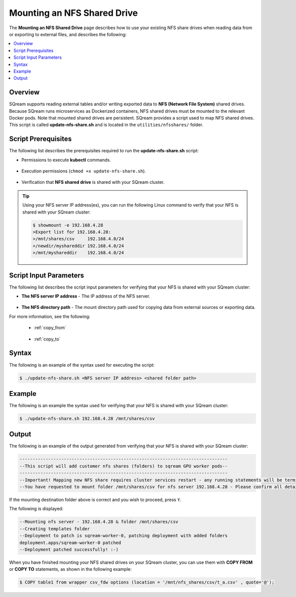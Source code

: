 .. _mounting_an_nfs_shared_drive:

**********************************
Mounting an NFS Shared Drive
**********************************
The **Mounting an NFS Shared Drive** page describes how to use your existing NFS share drives when reading data from or exporting to external files, and describes the following:

.. contents:: 
   :local:
   :depth: 1
   
Overview
==============   
SQream supports reading external tables and/or writing exported data to **NFS (Network File System)** shared drives. Because SQream runs microservices as Dockerized containers, NFS shared drives must be mounted to the relevant Docker pods. Note that mounted shared drives are persistent. SQream provides a script used to map NFS shared drives. This script is called **update-nfs-share.sh** and is located in the ``utilities/nfsshares/`` folder.

Script Prerequisites
==============
The following list describes the prerequisites required to run the **update-nfs-share.sh** script:

* Permissions to execute **kubectl** commands.

   ::
   
* Execution permissions (``chmod +x update-nfs-share.sh``).

   ::
   
* Verification that **NFS shared drive** is shared with your SQream cluster.

.. tip::  Using your NFS server IP address(es), you can run the following Linux command to verify that your NFS is shared with your SQream cluster:

          .. code-block:: console

             $ showmount -e 192.168.4.28
             >Export list for 192.168.4.28:
             >/mnt/shares/csv     192.168.4.0/24
             >/newdir/myshareddir 192.168.4.0/24
             >/mnt/myshareddir    192.168.4.0/24
	 
Script Input Parameters
==============
The following list describes the script input parameters for verifying that your NFS is shared with your SQream cluster:

* **The NFS server IP address** - The IP address of the NFS server.

   ::
   
* **The NFS directory path** - The mount directory path used for copying data from external sources or exporting data.

For more information, see the following:

 * :ref:`copy_from`
 
    ::
	
 * :ref:`copy_to`

Syntax
==============
The following is an example of the syntax used for executing the script:

.. code-block:: console

   $ ./update-nfs-share.sh <NFS server IP address> <shared folder path>

Example
==============
The following is an example the syntax used for verifying that your NFS is shared with your SQream cluster:

.. code-block:: console

   $ ./update-nfs-share.sh 192.168.4.28 /mnt/shares/csv
 
Output
==============
The following is an example of the output generated from verifying that your NFS is shared with your SQream cluster:

.. code-block:: console

   --------------------------------------------------------------------------------
   --This script will add customer nfs shares (folders) to sqream GPU worker pods--
   --------------------------------------------------------------------------------
   --Important! Mapping new NFS share requires cluster services restart - any running statements will be terminated!
   --You have requested to mount folder /mnt/shares/csv for nfs server 192.168.4.28 - Please confirm all details correct and you wish to proceed Y / N?
   
If the mounting destination folder above is correct and you wish to proceed, press ``Y``.

The following is displayed:

.. code-block:: console

   --Mounting nfs server - 192.168.4.28 & folder /mnt/shares/csv
   --Creating templates folder
   --Deployment to patch is sqream-worker-0, patching deployment with added folders
   deployment.apps/sqream-worker-0 patched
   --Deployment patched successfully! :-)
   
When you have finished mounting your NFS shared drives on your SQream cluster, you can use them with **COPY FROM** or **COPY TO** statements, as shown in the following example:

.. code-block:: console

   $ COPY table1 from wrapper csv_fdw options (location = '/mnt/nfs_shares/csv/t_a.csv' , quote='@');